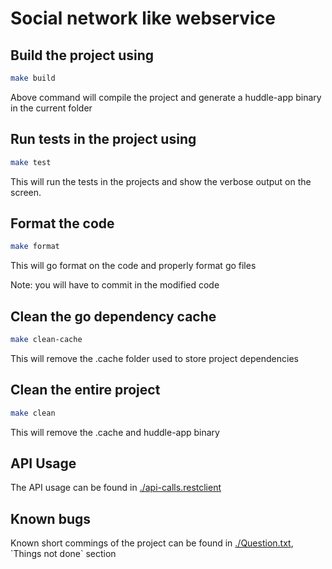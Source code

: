 * Social network like webservice

** Build the project using

   #+begin_src bash
    make build
   #+end_src

Above command will compile the project and generate a huddle-app binary in the current folder

** Run tests in the project using

   #+begin_src bash
    make test
   #+end_src

This will run the tests in the projects and show the verbose output on the screen.

** Format the code

   #+begin_src bash
    make format
   #+end_src

This will go format on the code and properly format go files

Note: you will have to commit in the modified code

** Clean the go dependency cache

   #+begin_src bash
    make clean-cache
   #+end_src

This will remove the .cache folder used to store project dependencies

** Clean the entire project

   #+begin_src bash
    make clean
   #+end_src

   This will remove the .cache and huddle-app binary

** API Usage

The API usage can be found in [[./api-calls.restclient]]

** Known bugs

Known short commings of the project can be found in [[./Question.txt]], `Things not done` section
